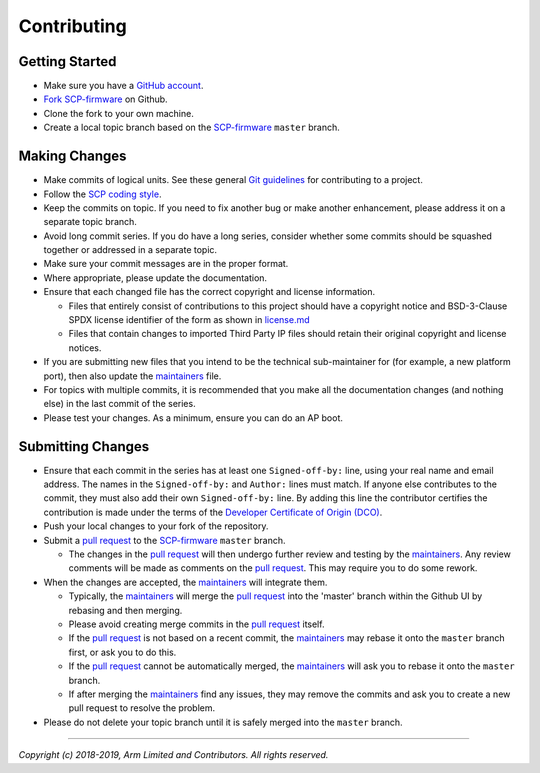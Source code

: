 Contributing
============

Getting Started
---------------

-  Make sure you have a `GitHub
   account <https://github.com/signup/free>`__.
-  `Fork <https://help.github.com/articles/fork-a-repo>`__
   `SCP-firmware <https://github.com/ARM-software/SCP-firmware>`__ on
   Github.
-  Clone the fork to your own machine.
-  Create a local topic branch based on the
   `SCP-firmware <https://github.com/ARM-software/SCP-firmware>`__
   ``master`` branch.

Making Changes
--------------

-  Make commits of logical units. See these general `Git
   guidelines <http://git-scm.com/book/ch5-2.html>`__ for contributing
   to a project.
-  Follow the `SCP coding style <./doc/code_style.md>`__.
-  Keep the commits on topic. If you need to fix another bug or make
   another enhancement, please address it on a separate topic branch.
-  Avoid long commit series. If you do have a long series, consider
   whether some commits should be squashed together or addressed in a
   separate topic.
-  Make sure your commit messages are in the proper format.
-  Where appropriate, please update the documentation.
-  Ensure that each changed file has the correct copyright and license
   information.

   -  Files that entirely consist of contributions to this project
      should have a copyright notice and BSD-3-Clause SPDX license
      identifier of the form as shown in `license.md <./license.md>`__
   -  Files that contain changes to imported Third Party IP files should
      retain their original copyright and license notices.

-  If you are submitting new files that you intend to be the technical
   sub-maintainer for (for example, a new platform port), then also
   update the `maintainers <./maintainers.md>`__ file.
-  For topics with multiple commits, it is recommended that you make all
   the documentation changes (and nothing else) in the last commit of
   the series.
-  Please test your changes. As a minimum, ensure you can do an AP boot.

Submitting Changes
------------------

-  Ensure that each commit in the series has at least one
   ``Signed-off-by:`` line, using your real name and email address. The
   names in the ``Signed-off-by:`` and ``Author:`` lines must match. If
   anyone else contributes to the commit, they must also add their own
   ``Signed-off-by:`` line. By adding this line the contributor
   certifies the contribution is made under the terms of the `Developer
   Certificate of Origin (DCO) <./dco.txt>`__.
-  Push your local changes to your fork of the repository.
-  Submit a `pull
   request <https://help.github.com/articles/using-pull-requests>`__ to
   the `SCP-firmware <https://github.com/ARM-software/SCP-firmware>`__
   ``master`` branch.

   -  The changes in the `pull
      request <https://help.github.com/articles/using-pull-requests>`__
      will then undergo further review and testing by the
      `maintainers <./maintainers.md>`__. Any review comments will be
      made as comments on the `pull
      request <https://help.github.com/articles/using-pull-requests>`__.
      This may require you to do some rework.

-  When the changes are accepted, the `maintainers <./maintainers.md>`__
   will integrate them.

   -  Typically, the `maintainers <./maintainers.md>`__ will merge the
      `pull
      request <https://help.github.com/articles/using-pull-requests>`__
      into the 'master' branch within the Github UI by rebasing and then
      merging.
   -  Please avoid creating merge commits in the `pull
      request <https://help.github.com/articles/using-pull-requests>`__
      itself.
   -  If the `pull
      request <https://help.github.com/articles/using-pull-requests>`__
      is not based on a recent commit, the
      `maintainers <./maintainers.md>`__ may rebase it onto the
      ``master`` branch first, or ask you to do this.
   -  If the `pull
      request <https://help.github.com/articles/using-pull-requests>`__
      cannot be automatically merged, the
      `maintainers <./maintainers.md>`__ will ask you to rebase it onto
      the ``master`` branch.
   -  If after merging the `maintainers <./maintainers.md>`__ find any
      issues, they may remove the commits and ask you to create a new
      pull request to resolve the problem.

-  Please do not delete your topic branch until it is safely merged into
   the ``master`` branch.

--------------

*Copyright (c) 2018-2019, Arm Limited and Contributors. All rights
reserved.*
